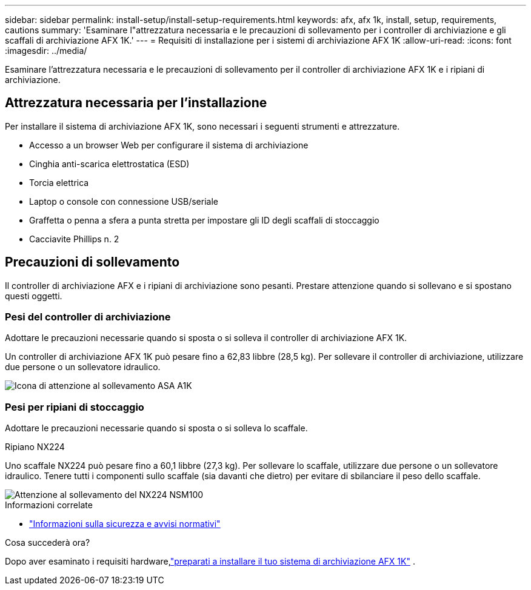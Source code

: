 ---
sidebar: sidebar 
permalink: install-setup/install-setup-requirements.html 
keywords: afx, afx 1k, install, setup, requirements, cautions 
summary: 'Esaminare l"attrezzatura necessaria e le precauzioni di sollevamento per i controller di archiviazione e gli scaffali di archiviazione AFX 1K.' 
---
= Requisiti di installazione per i sistemi di archiviazione AFX 1K
:allow-uri-read: 
:icons: font
:imagesdir: ../media/


[role="lead"]
Esaminare l'attrezzatura necessaria e le precauzioni di sollevamento per il controller di archiviazione AFX 1K e i ripiani di archiviazione.



== Attrezzatura necessaria per l'installazione

Per installare il sistema di archiviazione AFX 1K, sono necessari i seguenti strumenti e attrezzature.

* Accesso a un browser Web per configurare il sistema di archiviazione
* Cinghia anti-scarica elettrostatica (ESD)
* Torcia elettrica
* Laptop o console con connessione USB/seriale
* Graffetta o penna a sfera a punta stretta per impostare gli ID degli scaffali di stoccaggio
* Cacciavite Phillips n. 2




== Precauzioni di sollevamento

Il controller di archiviazione AFX e i ripiani di archiviazione sono pesanti.  Prestare attenzione quando si sollevano e si spostano questi oggetti.



=== Pesi del controller di archiviazione

Adottare le precauzioni necessarie quando si sposta o si solleva il controller di archiviazione AFX 1K.

Un controller di archiviazione AFX 1K può pesare fino a 62,83 libbre (28,5 kg).  Per sollevare il controller di archiviazione, utilizzare due persone o un sollevatore idraulico.

image::../media/drw_a1k_weight_caution_ieops-1698.svg[Icona di attenzione al sollevamento ASA A1K]



=== Pesi per ripiani di stoccaggio

Adottare le precauzioni necessarie quando si sposta o si solleva lo scaffale.

.Ripiano NX224
--
Uno scaffale NX224 può pesare fino a 60,1 libbre (27,3 kg).  Per sollevare lo scaffale, utilizzare due persone o un sollevatore idraulico.  Tenere tutti i componenti sullo scaffale (sia davanti che dietro) per evitare di sbilanciare il peso dello scaffale.

image::../media/drw_nx224_lifting_weight_ieops-2437.svg[Attenzione al sollevamento del NX224 NSM100]

.Informazioni correlate
* https://library.netapp.com/ecm/ecm_download_file/ECMP12475945["Informazioni sulla sicurezza e avvisi normativi"^]


.Cosa succederà ora?
Dopo aver esaminato i requisiti hardware,link:prepare-hardware.html["preparati a installare il tuo sistema di archiviazione AFX 1K"] .

--